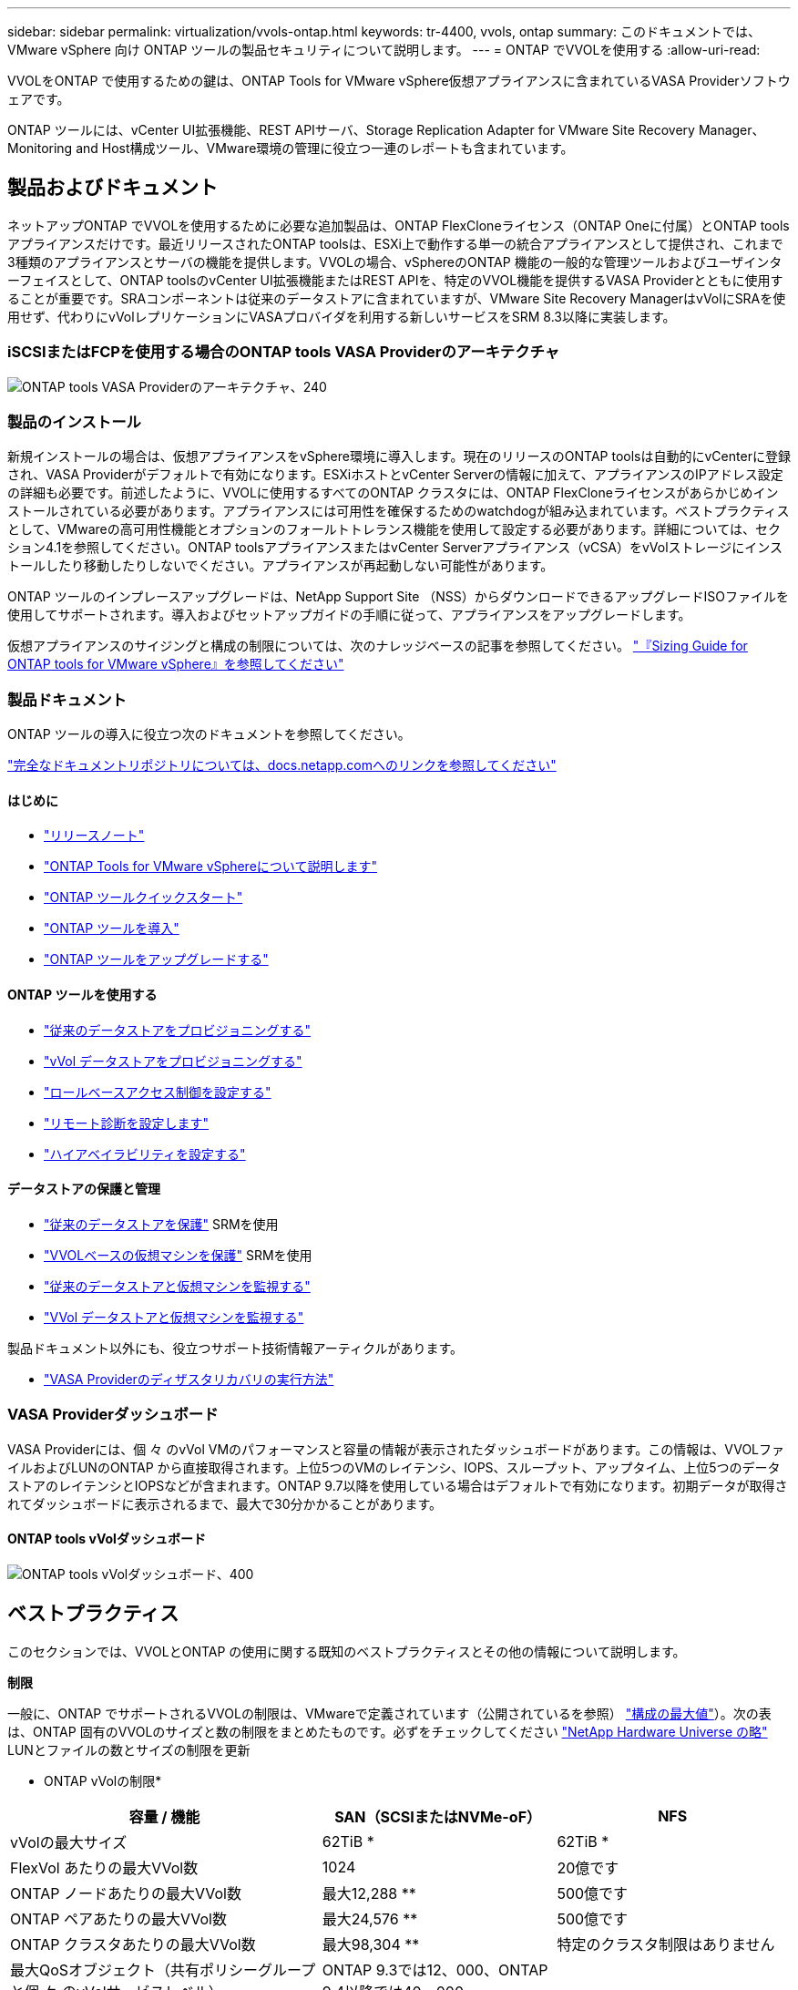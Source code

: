 ---
sidebar: sidebar 
permalink: virtualization/vvols-ontap.html 
keywords: tr-4400, vvols, ontap 
summary: このドキュメントでは、 VMware vSphere 向け ONTAP ツールの製品セキュリティについて説明します。 
---
= ONTAP でVVOLを使用する
:allow-uri-read: 


VVOLをONTAP で使用するための鍵は、ONTAP Tools for VMware vSphere仮想アプライアンスに含まれているVASA Providerソフトウェアです。

ONTAP ツールには、vCenter UI拡張機能、REST APIサーバ、Storage Replication Adapter for VMware Site Recovery Manager、Monitoring and Host構成ツール、VMware環境の管理に役立つ一連のレポートも含まれています。



== 製品およびドキュメント

ネットアップONTAP でVVOLを使用するために必要な追加製品は、ONTAP FlexCloneライセンス（ONTAP Oneに付属）とONTAP toolsアプライアンスだけです。最近リリースされたONTAP toolsは、ESXi上で動作する単一の統合アプライアンスとして提供され、これまで3種類のアプライアンスとサーバの機能を提供します。VVOLの場合、vSphereのONTAP 機能の一般的な管理ツールおよびユーザインターフェイスとして、ONTAP toolsのvCenter UI拡張機能またはREST APIを、特定のVVOL機能を提供するVASA Providerとともに使用することが重要です。SRAコンポーネントは従来のデータストアに含まれていますが、VMware Site Recovery ManagerはvVolにSRAを使用せず、代わりにvVolレプリケーションにVASAプロバイダを利用する新しいサービスをSRM 8.3以降に実装します。



=== iSCSIまたはFCPを使用する場合のONTAP tools VASA Providerのアーキテクチャ

image:vvols-image5.png["ONTAP tools VASA Providerのアーキテクチャ、240"]



=== 製品のインストール

新規インストールの場合は、仮想アプライアンスをvSphere環境に導入します。現在のリリースのONTAP toolsは自動的にvCenterに登録され、VASA Providerがデフォルトで有効になります。ESXiホストとvCenter Serverの情報に加えて、アプライアンスのIPアドレス設定の詳細も必要です。前述したように、VVOLに使用するすべてのONTAP クラスタには、ONTAP FlexCloneライセンスがあらかじめインストールされている必要があります。アプライアンスには可用性を確保するためのwatchdogが組み込まれています。ベストプラクティスとして、VMwareの高可用性機能とオプションのフォールトトレランス機能を使用して設定する必要があります。詳細については、セクション4.1を参照してください。ONTAP toolsアプライアンスまたはvCenter Serverアプライアンス（vCSA）をvVolストレージにインストールしたり移動したりしないでください。アプライアンスが再起動しない可能性があります。

ONTAP ツールのインプレースアップグレードは、NetApp Support Site （NSS）からダウンロードできるアップグレードISOファイルを使用してサポートされます。導入およびセットアップガイドの手順に従って、アプライアンスをアップグレードします。

仮想アプライアンスのサイジングと構成の制限については、次のナレッジベースの記事を参照してください。 https://kb.netapp.com/Advice_and_Troubleshooting/Data_Storage_Software/VSC_and_VASA_Provider/OTV%3A_Sizing_Guide_for_ONTAP_tools_for_VMware_vSphere["『Sizing Guide for ONTAP tools for VMware vSphere』を参照してください"]



=== 製品ドキュメント

ONTAP ツールの導入に役立つ次のドキュメントを参照してください。

https://docs.netapp.com/us-en/ontap-tools-vmware-vsphere/index.html["完全なドキュメントリポジトリについては、docs.netapp.comへのリンクを参照してください"]



==== はじめに

* https://docs.netapp.com/us-en/ontap-tools-vmware-vsphere/release_notes.html["リリースノート"]
* https://docs.netapp.com/us-en/ontap-tools-vmware-vsphere/concepts/concept_virtual_storage_console_overview.html["ONTAP Tools for VMware vSphereについて説明します"]
* https://docs.netapp.com/us-en/ontap-tools-vmware-vsphere/qsg.html["ONTAP ツールクイックスタート"]
* https://docs.netapp.com/us-en/ontap-tools-vmware-vsphere/deploy/task_deploy_ontap_tools.html["ONTAP ツールを導入"]
* https://docs.netapp.com/us-en/ontap-tools-vmware-vsphere/deploy/task_upgrade_to_the_9_8_ontap_tools_for_vmware_vsphere.html["ONTAP ツールをアップグレードする"]




==== ONTAP ツールを使用する

* https://docs.netapp.com/us-en/ontap-tools-vmware-vsphere/configure/task_provision_datastores.html["従来のデータストアをプロビジョニングする"]
* https://docs.netapp.com/us-en/ontap-tools-vmware-vsphere/configure/task_provision_vvols_datastores.html["vVol データストアをプロビジョニングする"]
* https://docs.netapp.com/us-en/ontap-tools-vmware-vsphere/concepts/concept_vcenter_server_role_based_access_control_features_in_vsc_for_vmware_vsphere.html["ロールベースアクセス制御を設定する"]
* https://docs.netapp.com/us-en/ontap-tools-vmware-vsphere/manage/task_configure_vasa_provider_to_use_ssh_for_remote_diag_access.html["リモート診断を設定します"]
* https://docs.netapp.com/us-en/ontap-tools-vmware-vsphere/concepts/concept_configure_high_availability_for_ontap_tools_for_vmware_vsphere.html["ハイアベイラビリティを設定する"]




==== データストアの保護と管理

* https://docs.netapp.com/us-en/ontap-tools-vmware-vsphere/protect/task_enable_storage_replication_adapter.html["従来のデータストアを保護"] SRMを使用
* https://docs.netapp.com/us-en/ontap-tools-vmware-vsphere/protect/concept_configure_replication_for_vvols_datastore.html["VVOLベースの仮想マシンを保護"] SRMを使用
* https://docs.netapp.com/us-en/ontap-tools-vmware-vsphere/manage/task_monitor_datastores_using_the_traditional_dashboard.html["従来のデータストアと仮想マシンを監視する"]
* https://docs.netapp.com/us-en/ontap-tools-vmware-vsphere/manage/task_monitor_vvols_datastores_and_virtual_machines_using_vvols_dashboard.html["VVol データストアと仮想マシンを監視する"]


製品ドキュメント以外にも、役立つサポート技術情報アーティクルがあります。

* https://kb.netapp.com/app/answers/answer_view/a_id/1031261["VASA Providerのディザスタリカバリの実行方法"]




=== VASA Providerダッシュボード

VASA Providerには、個 々 のvVol VMのパフォーマンスと容量の情報が表示されたダッシュボードがあります。この情報は、VVOLファイルおよびLUNのONTAP から直接取得されます。上位5つのVMのレイテンシ、IOPS、スループット、アップタイム、上位5つのデータストアのレイテンシとIOPSなどが含まれます。ONTAP 9.7以降を使用している場合はデフォルトで有効になります。初期データが取得されてダッシュボードに表示されるまで、最大で30分かかることがあります。



==== ONTAP tools vVolダッシュボード

image:vvols-image6.png["ONTAP tools vVolダッシュボード、400"]



== ベストプラクティス

このセクションでは、VVOLとONTAP の使用に関する既知のベストプラクティスとその他の情報について説明します。

*制限*

一般に、ONTAP でサポートされるVVOLの制限は、VMwareで定義されています（公開されているを参照） https://configmax.esp.vmware.com/guest?vmwareproduct=vSphere&release=vSphere%207.0&categories=8-0["構成の最大値"]）。次の表は、ONTAP 固有のVVOLのサイズと数の制限をまとめたものです。必ずをチェックしてください https://hwu.netapp.com/["NetApp Hardware Universe の略"] LUNとファイルの数とサイズの制限を更新

* ONTAP vVolの制限*

[cols="40%, 30%, 30%"]
|===
| 容量 / 機能 | SAN（SCSIまたはNVMe-oF） | NFS 


| vVolの最大サイズ | 62TiB * | 62TiB * 


| FlexVol あたりの最大VVol数 | 1024 | 20億です 


| ONTAP ノードあたりの最大VVol数 | 最大12,288 ** | 500億です 


| ONTAP ペアあたりの最大VVol数 | 最大24,576 ** | 500億です 


| ONTAP クラスタあたりの最大VVol数 | 最大98,304 ** | 特定のクラスタ制限はありません 


| 最大QoSオブジェクト（共有ポリシーグループと個 々 のvVolサービスレベル） | ONTAP 9.3では12、000、ONTAP 9.4以降では40、000 |  
|===
* サイズ制限はASA システム、またはONTAP 9.12.1P2以降を実行するAFF およびFAS システムによって異なります。
+
** SAN vVol（NVMeネームスペースまたはLUN）の数はプラットフォームによって異なります。必ずをチェックしてください https://hwu.netapp.com/["NetApp Hardware Universe の略"] LUNとファイルの数とサイズの制限を更新




*ベストプラクティス*

vSphereでONTAP vVolを使用するのは簡単で、公開されているvSphereのメソッドに従います（使用しているバージョンのESXiに対応するVMwareのドキュメントの「vSphere Storage」の「Working with Virtual Volumes」を参照してください）。ここでは、ONTAP と併せて考慮すべき追加のプラクティスをいくつか紹介します。

ONTAP でVVOLを使用する場合のベストプラクティス

|===


| * ONTAP ツールfor VMware vSphereのUI拡張機能またはREST APIを使用して、VVOLデータストア*およびプロトコルエンドポイントをプロビジョニングします。* 


| VVOLデータストアは一般的なvSphereインターフェイスを使用して作成することもできますが、ONTAP ツールを使用すると、必要に応じてプロトコルエンドポイントが自動的に作成されます。また、ONTAP のベストプラクティスに従って、定義されたストレージ機能プロファイルに準拠したFlexVol ボリュームが作成されます。ホスト/クラスタ/データセンターを右クリックし、ONTAP tools_and_Provision datastores_を選択します。ウィザードで目的のvVolオプションを選択するだけです。 


| * ONTAP ToolsアプライアンスまたはvCenter Server Appliance（vCSA）は、管理対象のVVOLデータストアには絶対に保存しないでください。* 


| その結果、アプライアンスのリブートが必要になった場合、リブート中に自身のVVOLを再バインドできないため、アプライアンスのリブートが必要になることがあります。これらのデータは、別のONTAP ツールとvCenter環境で管理されるvVolデータストアに格納できます。 


| *異なるONTAP リリース間でのVVOL処理は避けてください。* 


| サポートされるストレージ機能（QoS、パーソナリティなど）はVASA Providerのリリースによって変更され、一部はONTAP リリースに依存します。ONTAP クラスタで異なるリリースを使用したり、リリースの異なるクラスタ間でVVolを移動したりすると、予期しない動作やコンプライアンスアラームが発生する可能性があります。 


| * VVOLにNVMe/FCまたはFCPを使用する前に、ファイバチャネルファブリックのゾーニングを設定してください。* 


| ONTAP tools VASAプロバイダは、管理対象のESXiホストで検出されたイニシエータに基づいて、FCPおよびiSCSI igroup、およびONTAP 内のNVMeサブシステムを管理します。ただし、ゾーニングを管理するためにファイバチャネルスイッチと統合することはできません。プロビジョニングを実行する前に、ベストプラクティスに従ってゾーニングを実行する必要があります。次に、4つのONTAPシステムに対する単一イニシエータゾーニングの例を示します。

単一イニシエータのゾーニング：

image:vvols-image7.gif["4つのノードを使用した単一イニシエータゾーニング（400"]

ベストプラクティスの詳細については、次のドキュメントを参照してください。

https://www.netapp.com/media/10680-tr4080.pdf["_TR-4080『Best Practices for Modern SAN ONTAP 9』を参照してください"]

https://www.netapp.com/pdf.html?item=/media/10681-tr4684.pdf["_TR-4684『Implementing and Configuring Modern SANs with NVMe-oF』を参照してください"] 


| *あなたの必要性に応じてあなたのバッキングFlexVolを計画しなさい。* 


| VVOLデータストアに元のボリュームをいくつか追加して、ONTAP クラスタ全体にワークロードを分散したり、さまざまなポリシーオプションをサポートしたり、許可するLUNやファイルの数を増やしたりすることができます。ただし、最大限のストレージ効率が必要な場合は、すべてのバッキングボリュームを1つのアグリゲートに配置してください。また、クローニングのパフォーマンスを最大限に高める必要がある場合は、単一のFlexVol ボリュームを使用し、テンプレートまたはコンテンツライブラリを同じボリューム内に維持することを検討してください。VASA Providerは、移行、クローニング、Snapshotなど、多くのVVOLストレージ処理をONTAP にオフロードします。単一のFlexVol ボリューム内で実行すると、スペース効率に優れたファイルクローンが使用され、ほぼ瞬時に使用できます。この処理をFlexVol ボリューム間で実行すると、コピーをすぐに使用でき、インラインの重複排除と圧縮が使用されます。ただし、バックグラウンドの重複排除と圧縮を使用するボリュームでバックグラウンドジョブが実行されるまで、最大限のストレージ効率が回復されることはありません。ソースとデスティネーションによっては、一部の効率が低下する場合があります。 


| *ストレージ機能プロファイル（SCP）はシンプルに。* 


| 不要な機能は、[Any]に設定して指定しないでください。これにより、FlexVol ボリュームを選択または作成する際の問題を最小限に抑えることができます。たとえば、VASA Provider 7.1以前では、圧縮がデフォルトのSCP設定の[いいえ]のままになっていると、AFF システムであっても圧縮を無効にしようとします。 


| *デフォルトのSCPをサンプルテンプレートとして使用して、独自のSCPを作成します。* 


| 付属のSCPはほとんどの汎用用途に適していますが、要件が異なる場合があります。

*最大IOPSを使用して不明なVMやテストVMを制御することを検討してください。* 


| 最大IOPSを使用すると、不明なワークロードのIOPSを特定のVVolに制限して、他の重要度の高いワークロードへの影響を回避できます。パフォーマンス管理の詳細については、表4を参照してください。

*十分な数のデータLIFがあることを確認してください。* 


| 各HAペアのノードごとに少なくとも2つのLIFを作成します。ワークロードに応じて、さらに多くの処理が必要になる場合があります。 


| *すべてのプロトコルのベストプラクティスに従ってください。* 


| 選択したプロトコルに固有のネットアップおよびVMwareのその他のベストプラクティスガイドを参照してください。一般的に、上記以外の変更はありません。

NFS v3経由のVVOLを使用したネットワーク設定の例：

image:vvols-image8.png["NFS v3、500経由でVVOLを使用するネットワーク設定"] 
|===